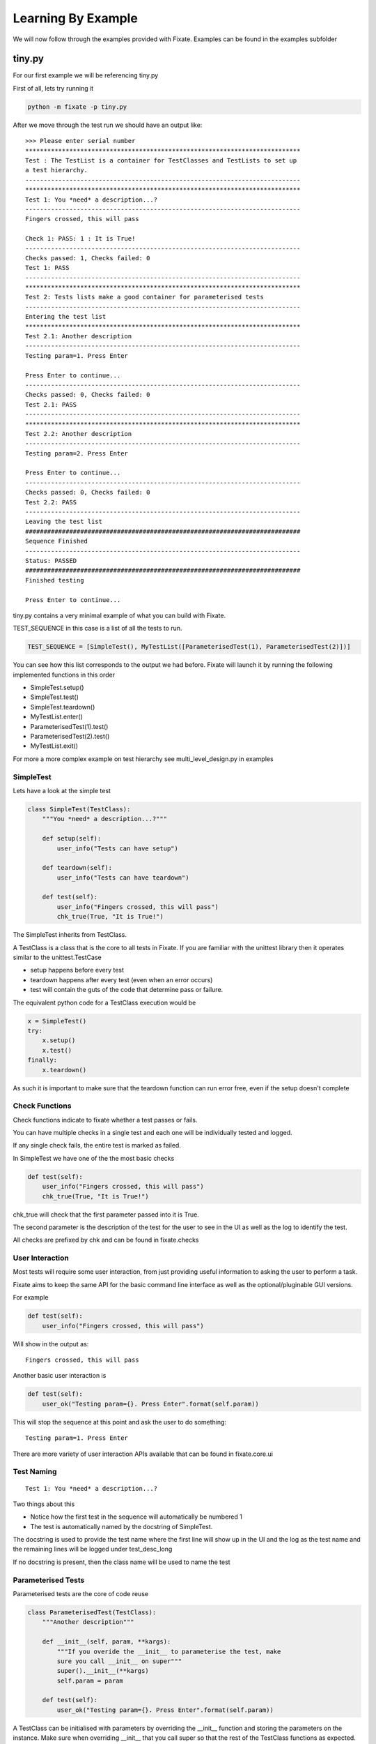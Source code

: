 -------------------
Learning By Example
-------------------

We will now follow through the examples provided with Fixate.
Examples can be found in the examples subfolder

*******
tiny.py
*******

For our first example we will be referencing tiny.py

First of all, lets try running it

.. code:: bash

  python -m fixate -p tiny.py

After we move through the test run we should have an output like::

    >>> Please enter serial number
    ***************************************************************************
    Test : The TestList is a container for TestClasses and TestLists to set up
    a test hierarchy.
    ---------------------------------------------------------------------------
    ***************************************************************************
    Test 1: You *need* a description...?
    ---------------------------------------------------------------------------
    Fingers crossed, this will pass

    Check 1: PASS: 1 : It is True!
    ---------------------------------------------------------------------------
    Checks passed: 1, Checks failed: 0
    Test 1: PASS
    ---------------------------------------------------------------------------
    ***************************************************************************
    Test 2: Tests lists make a good container for parameterised tests
    ---------------------------------------------------------------------------
    Entering the test list
    ***************************************************************************
    Test 2.1: Another description
    ---------------------------------------------------------------------------
    Testing param=1. Press Enter

    Press Enter to continue...
    ---------------------------------------------------------------------------
    Checks passed: 0, Checks failed: 0
    Test 2.1: PASS
    ---------------------------------------------------------------------------
    ***************************************************************************
    Test 2.2: Another description
    ---------------------------------------------------------------------------
    Testing param=2. Press Enter

    Press Enter to continue...
    ---------------------------------------------------------------------------
    Checks passed: 0, Checks failed: 0
    Test 2.2: PASS
    ---------------------------------------------------------------------------
    Leaving the test list
    ###########################################################################
    Sequence Finished
    ---------------------------------------------------------------------------
    Status: PASSED
    ###########################################################################
    Finished testing

    Press Enter to continue...

tiny.py contains a very minimal example of what you can build with Fixate.

TEST_SEQUENCE in this case is a list of all the tests to run.

.. code:: python

  TEST_SEQUENCE = [SimpleTest(), MyTestList([ParameterisedTest(1), ParameterisedTest(2)])]

You can see how this list corresponds to the output we had before.
Fixate will launch it by running the following implemented functions in this order

- SimpleTest.setup()
- SimpleTest.test()
- SimpleTest.teardown()
- MyTestList.enter()
- ParameterisedTest(1).test()
- ParameterisedTest(2).test()
- MyTestList.exit()

For more a more complex example on test hierarchy see multi_level_design.py in examples

SimpleTest
##########

Lets have a look at the simple test

.. code:: python

  class SimpleTest(TestClass):
      """You *need* a description...?"""

      def setup(self):
          user_info("Tests can have setup")

      def teardown(self):
          user_info("Tests can have teardown")

      def test(self):
          user_info("Fingers crossed, this will pass")
          chk_true(True, "It is True!")

The SimpleTest inherits from TestClass.

A TestClass is a class that is the core to all tests in Fixate.
If you are familiar with the unittest library then it operates similar to the unittest.TestCase

- setup happens before every test
- teardown happens after every test (even when an error occurs)
- test will contain the guts of the code that determine pass or failure.

The equivalent python code for a TestClass execution would be

.. code:: python

  x = SimpleTest()
  try:
      x.setup()
      x.test()
  finally:
      x.teardown()

As such it is important to make sure that the teardown function can run error free, even if the setup doesn't complete

Check Functions
###############

Check functions indicate to fixate whether a test passes or fails.

You can have multiple checks in a single test and each one will be individually tested and logged.

If any single check fails, the entire test is marked as failed.

In SimpleTest we have one of the the most basic checks

.. code:: python

  def test(self):
      user_info("Fingers crossed, this will pass")
      chk_true(True, "It is True!")

chk_true will check that the first parameter passed into it is True.

The second parameter is the description of the test for the user to see in the UI as well as the log to identify
the test.

All checks are prefixed by chk and can be found in fixate.checks

User Interaction
################

Most tests will require some user interaction, from just providing useful information to asking the user to perform
a task.

Fixate aims to keep the same API for the basic command line interface as well as the optional/pluginable GUI
versions.

For example

.. code:: python

  def test(self):
      user_info("Fingers crossed, this will pass")

Will show in the output as::

  Fingers crossed, this will pass

Another basic user interaction is

.. code:: python

    def test(self):
        user_ok("Testing param={}. Press Enter".format(self.param))

This will stop the sequence at this point and ask the user to do something::

    Testing param=1. Press Enter

There are more variety of user interaction APIs available that can be found in fixate.core.ui

Test Naming
###########
::

  Test 1: You *need* a description...?

Two things about this

- Notice how the first test in the sequence will automatically be numbered 1
- The test is automatically named by the docstring of SimpleTest.

The docstring is used to provide the test name where the first line will show up in the UI and the log as the test name
and the remaining lines will be logged under test_desc_long

If no docstring is present, then the class name will be used to name the test

Parameterised Tests
###################

Parameterised tests are the core of code reuse

.. code:: python

  class ParameterisedTest(TestClass):
      """Another description"""

      def __init__(self, param, **kargs):
          """If you overide the __init__ to parameterise the test, make
          sure you call __init__ on super"""
          super().__init__(**kargs)
          self.param = param

      def test(self):
          user_ok("Testing param={}. Press Enter".format(self.param))

A TestClass can be initialised with parameters by overriding the __init__ function and storing the parameters on the
instance. Make sure when overriding __init__ that you call super so that the rest of the TestClass functions as
expected.

You can then add them to the test sequence with arbitary parameters such as

.. code:: python

  TEST_SEQUENCE = [SimpleTest(), MyTestList([ParameterisedTest(1), ParameterisedTest(2)])]

TestLists
#########

A TestList is a container TestClasses. A standard python list can be used in place of this is many instances.

Reasons you might want to use a TestList over a python list

- Naming the test in logs or in the UI (Using Docstrings)
- Running a set of setup or teardown code before every test contained within it
- Running something when entering or exiting the test list

Lists or TestLists can be used to set the test hierarchy allowing you to group similar tests so they will show up as
1.1, 1.2, 1.3 instead of 1, 2, 3.

Note: Internally, all python standard lists are converted into standard TestLists before running.


 
